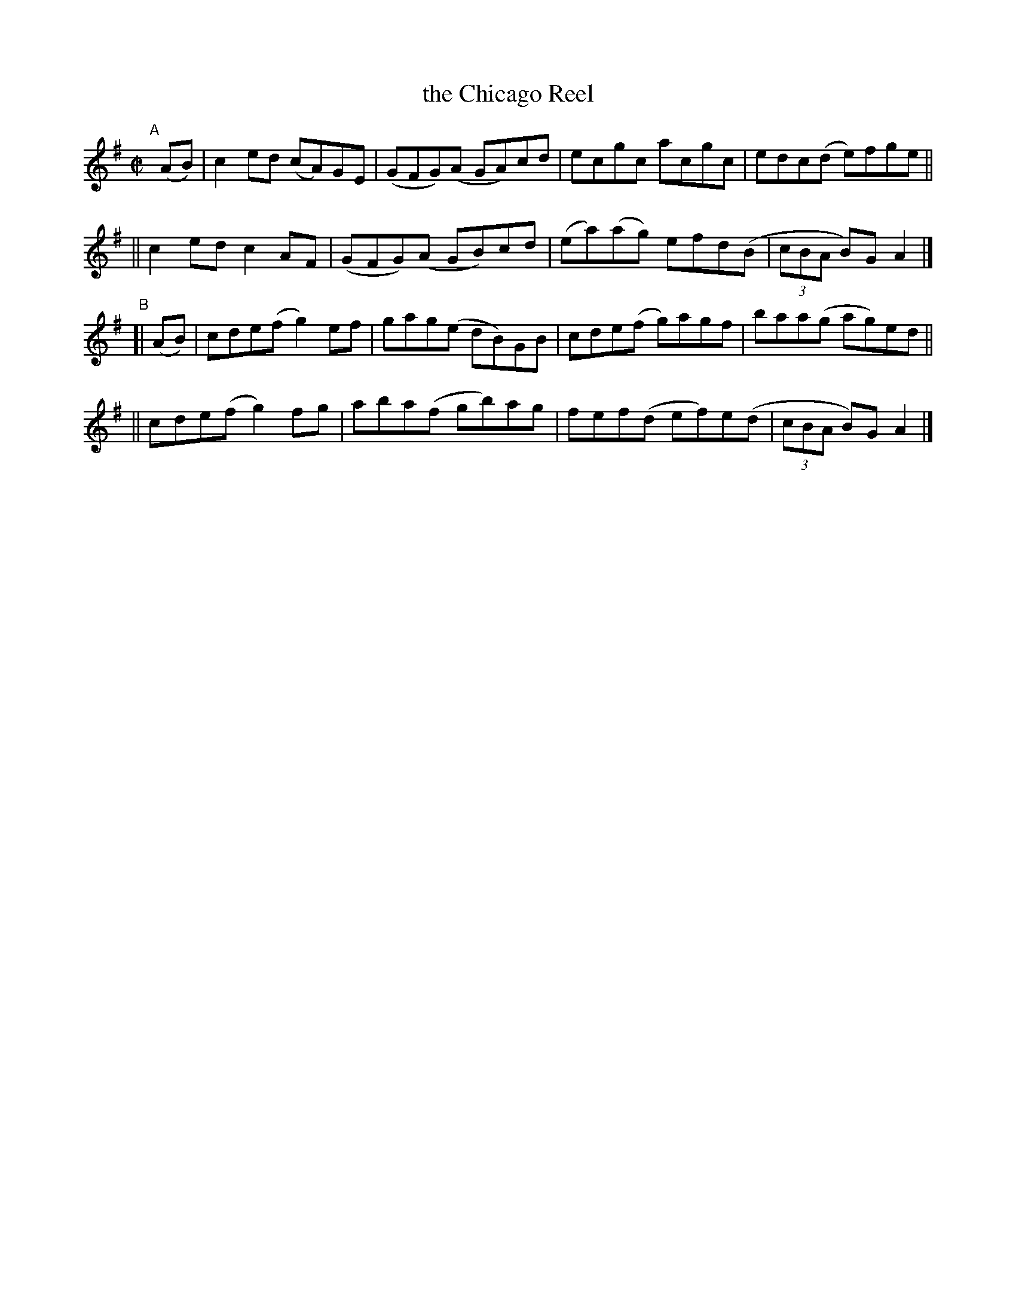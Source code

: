 X: 797
T: the Chicago Reel
B: Francis O'Neill: "The Dance Music of Ireland" (1907) #797
R: reel
%S: s:4 b:16(4+4+4+4)
Z: Frank Nordberg - http://www.musicaviva.com
F: http://www.musicaviva.com/abc/tunes/ireland/oneill-1001/0797/oneill-1001-0797-1.abc
M: C|
L: 1/8
K: Ador
"^A"[|] (AB) \
|  c2ed (cA)GE | (GFG)(A GA)cd | ecgc acgc | edc(d e)fge ||
|| c2ed c2AF   | (GFG)(A GB)cd | (ea)(ag) efd(B | (3cBA B)GA2 |]
"^B"[| (AB) \
|  cde(f g2)ef | gag(e dB)GB | cde(f g)agf  | baa(g ag)ed ||
|| cde(f g2)fg | aba(f gb)ag | fef(d ef)e(d | (3cBA B)G A2 |]
